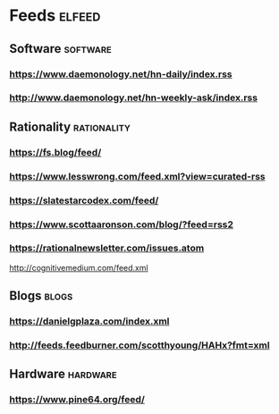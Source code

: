* Feeds                                                              :elfeed:
** Software                                                        :software:
*** https://www.daemonology.net/hn-daily/index.rss
*** http://www.daemonology.net/hn-weekly-ask/index.rss
** Rationality                                                  :rationality:
*** https://fs.blog/feed/
*** https://www.lesswrong.com/feed.xml?view=curated-rss
*** https://slatestarcodex.com/feed/
*** https://www.scottaaronson.com/blog/?feed=rss2
*** https://rationalnewsletter.com/issues.atom
http://cognitivemedium.com/feed.xml
** Blogs                                                              :blogs:
*** https://danielgplaza.com/index.xml
*** http://feeds.feedburner.com/scotthyoung/HAHx?fmt=xml
** Hardware                                                        :hardware:
*** https://www.pine64.org/feed/

